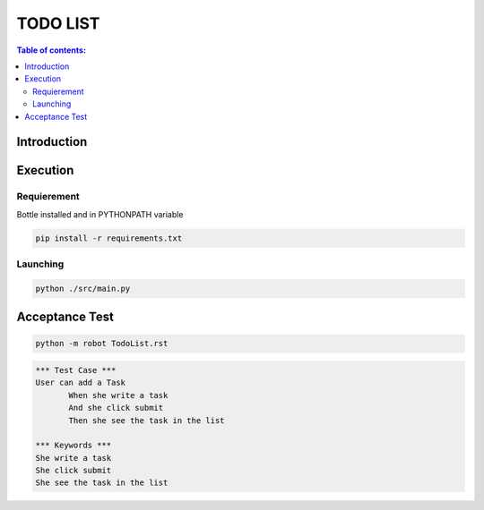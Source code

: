 .. default-role:: code

=====================================
  TODO LIST
=====================================


.. contents:: Table of contents:
   :local:
   :depth: 2

Introduction
============

Execution
=========

Requierement
------------

Bottle installed and in PYTHONPATH variable

.. code:: bash

   pip install -r requirements.txt
   

Launching
-----------

.. code:: bash

   python ./src/main.py

Acceptance Test
===============

.. code:: bash

   python -m robot TodoList.rst

.. code:: robotframework

   *** Test Case ***
   User can add a Task
	  When she write a task
	  And she click submit
	  Then she see the task in the list

   *** Keywords ***
   She write a task
   She click submit
   She see the task in the list
